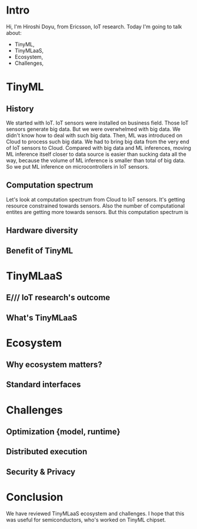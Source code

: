 * Intro
Hi, I'm Hiroshi Doyu, from Ericsson, IoT research.
Today I'm going to talk about:
- TinyML,
- TinyMLaaS,
- Ecosystem,
- Challenges,

* TinyML
** History
We started with IoT.
IoT sensors were installed on business field.
Those IoT sensors generate big data.
But we were overwhelmed with big data.
We didn't know how to deal with such big data.
Then, ML was introduced on Cloud to process such big data.
We had to bring big data from the very end of IoT sensors to Cloud.
Compared with big data and ML inferences,
moving ML inference itself closer to data source is easier than sucking data all the way,
because the volume of ML inference is smaller than total of big data.
So we put ML inference on microcontrollers in IoT sensors.

** Computation spectrum
Let's look at computation spectrum from Cloud to IoT sensors.
It's getting resource constrained towards sensors.
Also the number of computational entites are getting more towards sensors.
But this computation spectrum is 

** Hardware diversity
** Benefit of TinyML

* TinyMLaaS
** E/// IoT research's outcome
** What's TinyMLaaS

* Ecosystem
** Why ecosystem matters?
** Standard interfaces

* Challenges
** Optimization {model, runtime}
** Distributed execution
** Security & Privacy

* Conclusion
We have reviewed TinyMLaaS ecosystem and challenges.
I hope that this was useful for semiconductors,
who's worked on TinyML chipset.
